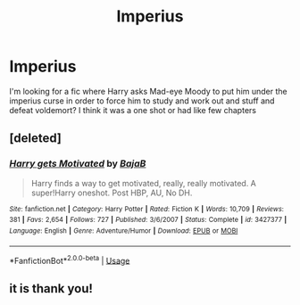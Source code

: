 #+TITLE: Imperius

* Imperius
:PROPERTIES:
:Score: 4
:DateUnix: 1580067874.0
:DateShort: 2020-Jan-26
:FlairText: What's That Fic?
:END:
I'm looking for a fic where Harry asks Mad-eye Moody to put him under the imperius curse in order to force him to study and work out and stuff and defeat voldemort? I think it was a one shot or had like few chapters


** [deleted]
:PROPERTIES:
:Score: 5
:DateUnix: 1580072289.0
:DateShort: 2020-Jan-27
:END:

*** [[https://www.fanfiction.net/s/3427377/1/][*/Harry gets Motivated/*]] by [[https://www.fanfiction.net/u/943028/BajaB][/BajaB/]]

#+begin_quote
  Harry finds a way to get motivated, really, really motivated. A super!Harry oneshot. Post HBP, AU, No DH.
#+end_quote

^{/Site/:} ^{fanfiction.net} ^{*|*} ^{/Category/:} ^{Harry} ^{Potter} ^{*|*} ^{/Rated/:} ^{Fiction} ^{K} ^{*|*} ^{/Words/:} ^{10,709} ^{*|*} ^{/Reviews/:} ^{381} ^{*|*} ^{/Favs/:} ^{2,654} ^{*|*} ^{/Follows/:} ^{727} ^{*|*} ^{/Published/:} ^{3/6/2007} ^{*|*} ^{/Status/:} ^{Complete} ^{*|*} ^{/id/:} ^{3427377} ^{*|*} ^{/Language/:} ^{English} ^{*|*} ^{/Genre/:} ^{Adventure/Humor} ^{*|*} ^{/Download/:} ^{[[http://www.ff2ebook.com/old/ffn-bot/index.php?id=3427377&source=ff&filetype=epub][EPUB]]} ^{or} ^{[[http://www.ff2ebook.com/old/ffn-bot/index.php?id=3427377&source=ff&filetype=mobi][MOBI]]}

--------------

*FanfictionBot*^{2.0.0-beta} | [[https://github.com/tusing/reddit-ffn-bot/wiki/Usage][Usage]]
:PROPERTIES:
:Author: FanfictionBot
:Score: 2
:DateUnix: 1580072319.0
:DateShort: 2020-Jan-27
:END:


** it is thank you!
:PROPERTIES:
:Score: 1
:DateUnix: 1580074853.0
:DateShort: 2020-Jan-27
:END:

